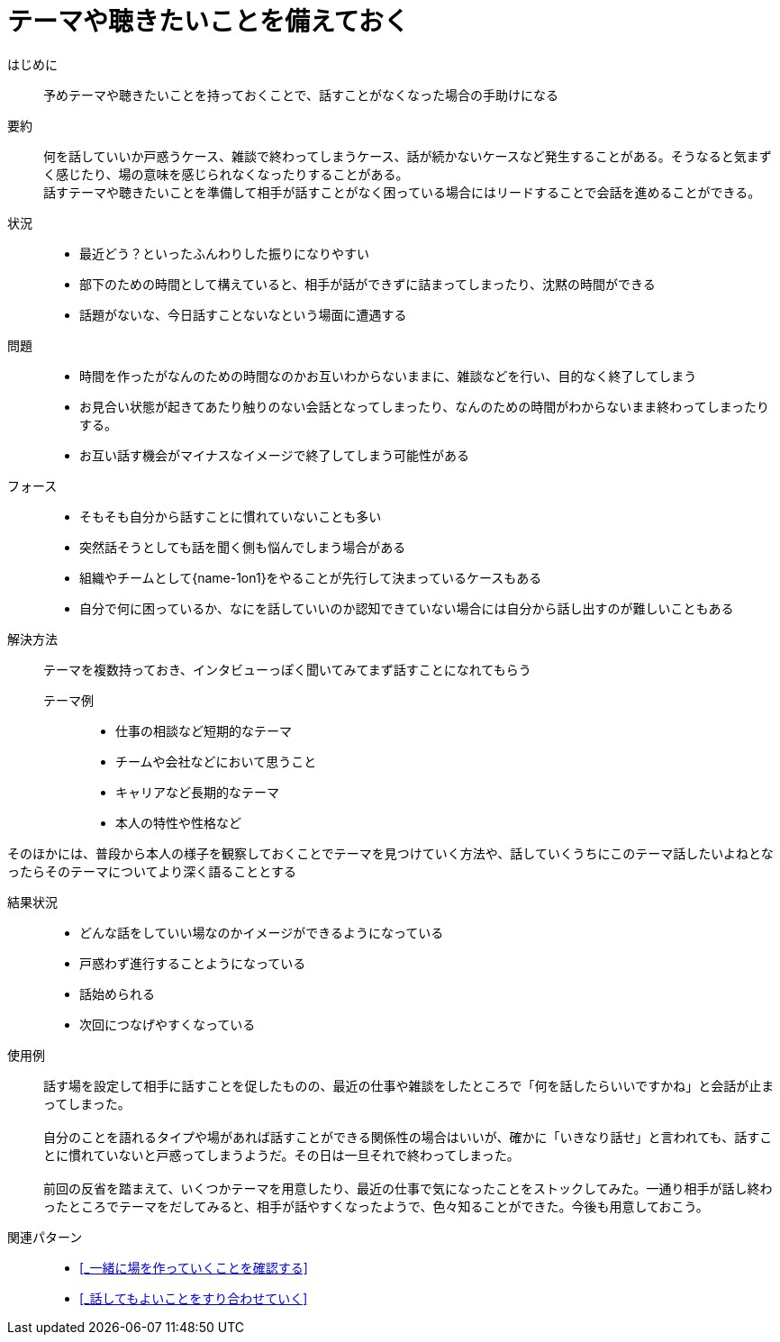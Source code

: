 = テーマや聴きたいことを備えておく

はじめに::
予めテーマや聴きたいことを持っておくことで、話すことがなくなった場合の手助けになる

要約::
何を話していいか戸惑うケース、雑談で終わってしまうケース、話が続かないケースなど発生することがある。そうなると気まずく感じたり、場の意味を感じられなくなったりすることがある。 +
話すテーマや聴きたいことを準備して相手が話すことがなく困っている場合にはリードすることで会話を進めることができる。

状況::
* 最近どう？といったふんわりした振りになりやすい
* 部下のための時間として構えていると、相手が話ができずに詰まってしまったり、沈黙の時間ができる
* 話題がないな、今日話すことないなという場面に遭遇する

問題::
* 時間を作ったがなんのための時間なのかお互いわからないままに、雑談などを行い、目的なく終了してしまう
* お見合い状態が起きてあたり触りのない会話となってしまったり、なんのための時間がわからないまま終わってしまったりする。
* お互い話す機会がマイナスなイメージで終了してしまう可能性がある

フォース::
* そもそも自分から話すことに慣れていないことも多い
* 突然話そうとしても話を聞く側も悩んでしまう場合がある
* 組織やチームとして{name-1on1}をやることが先行して決まっているケースもある
* 自分で何に困っているか、なにを話していいのか認知できていない場合には自分から話し出すのが難しいこともある

解決方法::
テーマを複数持っておき、インタビューっぽく聞いてみてまず話すことになれてもらう 

テーマ例:::
* 仕事の相談など短期的なテーマ
* チームや会社などにおいて思うこと
* キャリアなど長期的なテーマ
* 本人の特性や性格など 

そのほかには、普段から本人の様子を観察しておくことでテーマを見つけていく方法や、話していくうちにこのテーマ話したいよねとなったらそのテーマについてより深く語ることとする

結果状況::
* どんな話をしていい場なのかイメージができるようになっている
* 戸惑わず進行することようになっている
* 話始められる
* 次回につなげやすくなっている

使用例::
話す場を設定して相手に話すことを促したものの、最近の仕事や雑談をしたところで「何を話したらいいですかね」と会話が止まってしまった。 +
 +
自分のことを語れるタイプや場があれば話すことができる関係性の場合はいいが、確かに「いきなり話せ」と言われても、話すことに慣れていないと戸惑ってしまうようだ。その日は一旦それで終わってしまった。 +
 +
前回の反省を踏まえて、いくつかテーマを用意したり、最近の仕事で気になったことをストックしてみた。一通り相手が話し終わったところでテーマをだしてみると、相手が話やすくなったようで、色々知ることができた。今後も用意しておこう。

関連パターン::
* <<_一緒に場を作っていくことを確認する>>
* <<_話してもよいことをすり合わせていく>>




